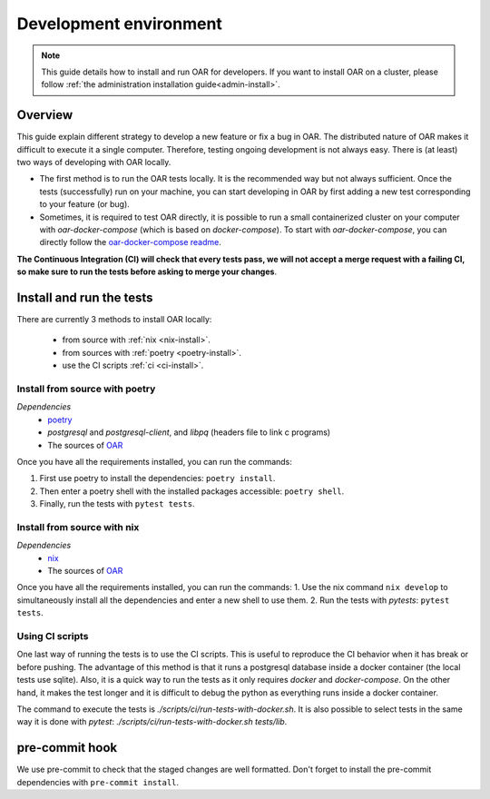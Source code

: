.. _dev-install:

Development environment
=======================

.. note::

  This guide details how to install and run OAR for developers.
  If you want to install OAR on a cluster, please follow :ref:`the administration installation guide<admin-install>`.

Overview
--------

This guide explain different strategy to develop a new feature or fix a bug in OAR.
The distributed nature of OAR makes it difficult to execute it a single computer. Therefore, testing ongoing development is not always easy.
There is (at least) two ways of developing with OAR locally.

- The first method is to run the OAR tests locally. It is the recommended way but not always sufficient. Once the tests (successfully) run on your machine, you can start developing in OAR by first adding a new test corresponding to your feature (or bug).
- Sometimes, it is required to test OAR directly, it is possible to run a small containerized cluster on your computer with `oar-docker-compose` (which is based on `docker-compose`). To start with `oar-docker-compose`, you can directly follow the `oar-docker-compose readme <https://github.com/oar-team/oar-docker-compose>`_.

**The Continuous Integration (CI) will check that every tests pass, we will not accept a merge request with a failing CI, so make sure to run the tests before asking to merge your changes**.

Install and run the tests
-------------------------

There are currently 3 methods to install OAR locally:

  - from source with :ref:`nix <nix-install>`.
  - from sources with :ref:`poetry <poetry-install>`.
  - use the CI scripts :ref:`ci <ci-install>`.

.. _poetry-install:

Install from source with poetry
~~~~~~~~~~~~~~~~~~~~~~~~~~~~~~~

*Dependencies*
  - `poetry <https://python-poetry.org/docs/#installation>`_
  - `postgresql` and `postgresql-client`, and `libpq` (headers file to link c programs)
  - The sources of `OAR <https://github.com/oar-team/oar3>`_

Once you have all the requirements installed, you can run the commands:

1. First use poetry to install the dependencies: ``poetry install``.
2. Then enter a poetry shell with the installed packages accessible: ``poetry shell``.
3. Finally, run the tests with ``pytest tests``.


.. _nix-install:

Install from source with nix
~~~~~~~~~~~~~~~~~~~~~~~~~~~~

*Dependencies*
    - `nix <https://nixos.org/download.html>`_
    - The sources of `OAR <https://github.com/oar-team/oar3>`_

Once you have all the requirements installed, you can run the commands:
1. Use the nix command ``nix develop`` to simultaneously install all the dependencies and enter a new shell to use them.
2. Run the tests with `pytests`: ``pytest tests``.

.. _ci-install:


Using CI scripts
~~~~~~~~~~~~~~~~

One last way of running the tests is to use the CI scripts. This is useful to reproduce the CI behavior when it has break or before pushing.
The advantage of this method is that it runs a postgresql database inside a docker container (the local tests use sqlite).
Also, it is a quick way to run the tests as it only requires `docker` and `docker-compose`.
On the other hand, it makes the test longer and it is difficult to debug the python as everything runs inside a docker container.

The command to execute the tests is `./scripts/ci/run-tests-with-docker.sh`.
It is also possible to select tests in the same way it is done with `pytest`: `./scripts/ci/run-tests-with-docker.sh tests/lib`.


pre-commit hook
---------------

We use pre-commit to check that the staged changes are well formatted.
Don't forget to install the pre-commit dependencies with ``pre-commit install``.

